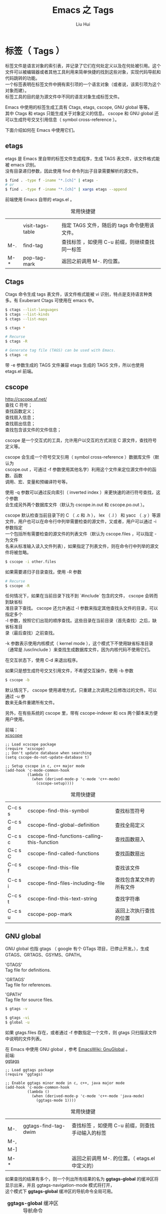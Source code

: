 # -*- mode: org; coding: utf-8; -*-
#+OPTIONS: \n:t
#+OPTIONS: ^:nil
#+TITLE:	Emacs 之 Tags
#+AUTHOR: Liu Hui
#+EMAIL: hliu@arcsoft.com
#+LATEX_CLASS: cn-article
#+LATEX_CLASS_OPTIONS: [9pt,a4paper]
#+LATEX_HEADER: \usepackage{geometry}
#+LATEX_HEADER: \geometry{top=2.54cm, bottom=2.54cm, left=3.17cm, right=3.17cm}
#+latex_header: \makeatletter
#+latex_header: \renewcommand{\@maketitle}{
#+latex_header: \newpage
#+latex_header: \begin{center}%
#+latex_header: {\Huge\bfseries \@title \par}%
#+latex_header: \end{center}%
#+latex_header: \par}
#+latex_header: \makeatother

#+LATEX: \newpage

* 标签（ Tags ）

标签文件是语言对象的索引表，并记录了它们在何处定义以及在何处被引用。这个文件可以被编辑器或者其他工具利用来简单快捷的找到这些对象，实现代码导航和代码跳转的功能。
一个标签表明在标签文件中拥有索引项的一个语言对象（或者说，该索引项为这个对象而建）。
标签工具的目的是为源文件中不同的语言对象生成标签文件。

Emacs 中使用的标签生成工具有 Ctags, etags, cscope, GNU global 等等。
其中 Ctags 和 etags 只能生成关于对象定义的信息。 cscope 和 GNU global 还可以生成符号交叉引用信息（ symbol cross-reference ）。

下面介绍如何在 Emacs 中使用它们。

** etags
etags 是 Emacs 里自带的标签文件生成程序，生成 TAGS 表文件，该文件格式能被 emacs 识别。
没有目录递归参数，因此使用 find 命令列出子目录需要解析的源文件。

#+BEGIN_SRC sh
$ find . -type f -iname "*.[ch]" | etags -
# or
$ find . -type f -iname "*.[ch]" | xargs etags --append
#+END_SRC

前端使用 Emacs 自带的 etags.el 。
#+CAPTION: 常用快捷键
||||
|| visit-tags-table | 指定 TAGS 文件，随后的 tags 命令使用该文件。 |
| M-. | find-tag | 查找标签 ，如使用 C-u 前缀，则继续查找同一标签 |
| M-* | pop-tag-mark | 返回之前调用 M-. 的位置。 |

** Ctags
Ctags 命令生成 tags 表文件，该文件格式能被 vi 识别，特点是支持语言种类多。有 Exuberant Ctags 可使用在 emacs 中。
#+BEGIN_SRC sh
$ ctags --list-languages
$ ctags --list-kinds
$ ctags --list-maps
#+END_SRC

#+BEGIN_SRC sh
$ ctags *

# Recurse
$ ctags -R

# Generate tag file (TAGS) can be used with Emacs.
$ ctags -e
#+END_SRC

带 -e 参数生成的 TAGS 文件兼容 etags 生成的 TAGS 文件，所以也使用 etags.el 前端。

** cscope
http://cscope.sf.net/
查找 C 符号；
查找函数定义；
查找扇入信息；
查找扇出信息；
查找包含该文件的文件信息；

cscope 是一个交互式的工具，允许用户以交互的方式浏览 C 源文件，查找符号定义等。

cscope 会生成一个符号交叉引用（ symbol cross-reference ）数据库文件（默认为
cscope.out ，可通过 -f 参数使用其他名字）利用这个文件来定位源文件中的函数、函数
调用、宏、变量和预编译符号等。

使用 -q 参数可以通过反向索引（ inverted index ）来更快速的进行符号查找，这个参数
会生成另外两个数据库文件（默认为 cscope.in.out 和 cscope.po.out ）。

cscope 默认检查当前目录下的 C （ .c 和 .h ）， lex （ .l ） 和 yacc （ .y ）等源
文件，用户也可以在命令行中列举需要检查的源文件，又或者，用户可以通过 -i 参数指定
一个包括所有需要检查的源文件的列表文件（默认为 cscope.files ，可以指定 - 为文件
名来从标准输入读入文件列表），如果指定了列表文件，则在命令行中列举的源文件将被忽略。
#+BEGIN_SRC sh
$ cscope -i other.files
#+END_SRC

如果需要递归子目录查找，使用 -R 参数
#+BEGIN_SRC sh
# Recurse
$ cscope -R
#+END_SRC

任何情况下，如果在当前目录下找不到 `#include` 包含的文件， cscope 会转而到缺省标
准目录下查找。 cscope 还允许通过 -I 参数来指定其他查找头文件的目录，可以指定多个
-I 参数，按照它们出现的顺序查找。这些目录在当前目录（首先查找）之后，缺省标准目
录（最后查找）之前查找。

-k 参数表示使用内核模式（ kernel mode ），这个模式下不使用缺省标准目录
（通常是 /usr/include ）来查找生成数据库文件，因为内核代码不使用它们。

在交互状态下，使用 C-d 来退出程序。

如果只是想生成符号交叉引用文件，不希望交互操作，使用 -b 参数
#+BEGIN_SRC sh
$ cscope -b
#+END_SRC

默认情况下， cscope 使用递增方式，只重建上次调用之后修改过的文件。可以通过 -u 参
数来无条件重建所有文件。

另外，在有些系统的 cscope 里，带有 cscope-indexer 和 ocs 两个脚本来方便用户使用。


前端：
[[https://github.com/dkogan/xcscope.el][xcscope]]

#+BEGIN_SRC elisp
;; Load xcscope package
(require 'xcscope)
;; Don't update database when searching
(setq cscope-do-not-update-database t)

;; Setup cscope in c, c++ major mode
(add-hook 'c-mode-common-hook
          (lambda ()
            (when (derived-mode-p 'c-mode 'c++-mode)
              (cscope-setup))))
#+END_SRC

#+CAPTION: 常用快捷键
||||
| C-c s s | cscope-find-this-symbol | 查找标签符号 |
| C-c s d | cscope-find-global-definition | 查找全局定义 |
| C-c s c | cscope-find-functions-calling-this-function | 查找函数扇入 |
| C-c s C | cscope-find-called-functions | 查找函数扇出 |
| C-c s f | cscope-find-this-file | 查找该文件 |
| C-c s i | cscope-find-files-including-file | 查找包含某文件的所有文件 |
| C-c s t | cscope-find-this-text-string | 查找字符串 |
| C-c s u | cscope-pop-mark | 返回上次执行查找的位置 |

** GNU global
GNU global 也指 gtags （ google 有个 GTags 项目，已停止开发。），生成 GTAGS、GRTAGS、GSYMS、GPATH。

'GTAGS'
Tag file for definitions.

'GRTAGS'
Tag file for references.

'GPATH'
Tag file for source files.

#+BEGIN_SRC sh
$ gtags -v
#+END_SRC

#+BEGIN_SRC sh
$ gtags -vi
$ global -u
#+END_SRC

如果 gtags.files 存在，或者通过 -f 参数指定一个文件，则 gtags 只扫描该文件中说明的文件列表。

在 Emacs 中使用 GNU global ，参考 [[http://www.emacswiki.org/emacs/GnuGlobal][EmacsWiki: GnuGlobal]] 。
前端:
[[https://github.com/leoliu/ggtags][ggtags]]

#+BEGIN_SRC elisp
;; Load ggtags package
(require 'ggtags)

;; Enable ggtags minor mode in c, c++, java major mode
(add-hook 'c-mode-common-hook
          (lambda ()
            (when (derived-mode-p 'c-mode 'c++-mode 'java-mode)
              (ggtags-mode 1))))
#+END_SRC

#+CAPTION: 常用快捷键
||||
| M-. | ggtags-find-tag-dwim | 查找标签 ，如使用 C-u 前缀，则查找手动输入的标签 |
| M-, | ||
| M-] | ||
| M-* | | 返回之前调用 M-. 的位置。（ etags.el 中定义的） |

如果查找的结果有多个，则一个列出所有结果的名为 *ggtags-global* 的缓冲区将显示出来，并且 ggtags-navigation-mode 模式将打开，
这个模式下 *ggtags-global* 缓冲区的导航命令全局可用。

#+CAPTION: *ggtags-global* 缓冲区导航命令
| M-n | 下一个匹配项 |
| M-p | 上一个匹配项 |
| M-{ | 下一个文件 |
| M-} | 上一个文件 |
| M-< | 第一个匹配项 |
| M-> | 最后一个匹配项 |

[[http://www.emacswiki.org/emacs/xgtags.el][xgtags]]


|------------+-------+-------+--------+------------|
|            | ctags | etags | cscope | GNU global |
|------------+-------+-------+--------+------------|
| 支持语言   |       |       |        |            |
| 符号       |       |       |        |            |
| 交叉引用   |       |       |        |            |
| 扇入、扇出 |       |       |        |            |
| 符号表格式 |       |       |        |            |
|------------+-------+-------+--------+------------|
